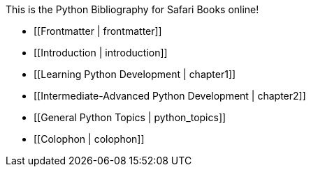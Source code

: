 This is the Python Bibliography for Safari Books online!

* [[Frontmatter | frontmatter]]
* [[Introduction | introduction]]
* [[Learning Python Development | chapter1]]
* [[Intermediate-Advanced Python Development | chapter2]]
* [[General Python Topics | python_topics]]
* [[Colophon | colophon]]